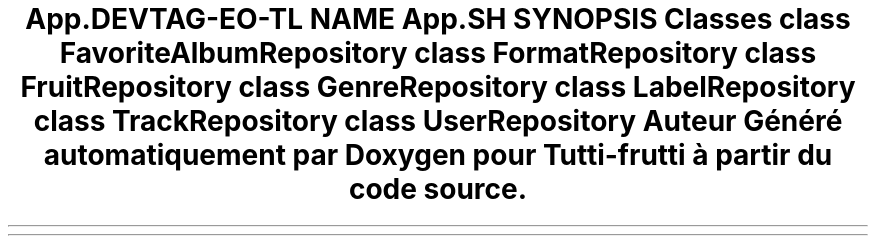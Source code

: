 .TH "App\Repository" 3 "Tutti-frutti" \" -*- nroff -*-
.ad l
.nh
.SH NAME
App\Repository
.SH SYNOPSIS
.br
.PP
.SS "Classes"

.in +1c
.ti -1c
.RI "class \fBFavoriteAlbumRepository\fP"
.br
.ti -1c
.RI "class \fBFormatRepository\fP"
.br
.ti -1c
.RI "class \fBFruitRepository\fP"
.br
.ti -1c
.RI "class \fBGenreRepository\fP"
.br
.ti -1c
.RI "class \fBLabelRepository\fP"
.br
.ti -1c
.RI "class \fBTrackRepository\fP"
.br
.ti -1c
.RI "class \fBUserRepository\fP"
.br
.in -1c
.SH "Auteur"
.PP 
Généré automatiquement par Doxygen pour Tutti-frutti à partir du code source\&.
